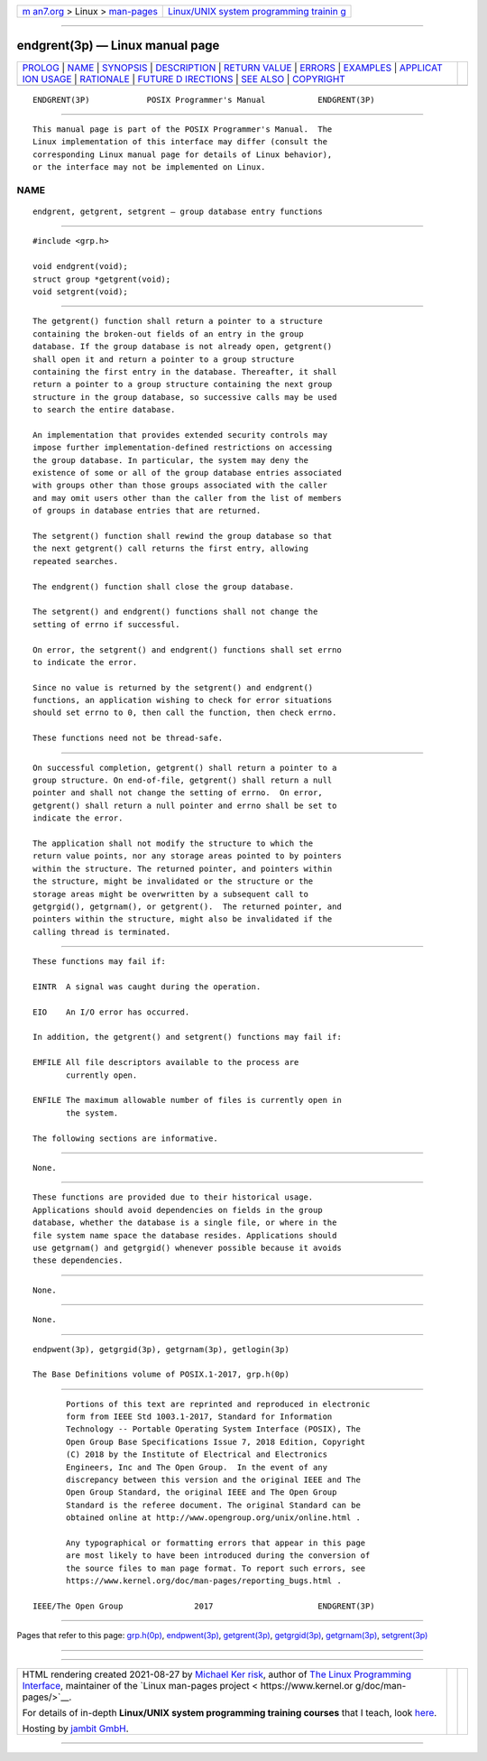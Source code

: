 .. container:: page-top

.. container:: nav-bar

   +----------------------------------+----------------------------------+
   | `m                               | `Linux/UNIX system programming   |
   | an7.org <../../../index.html>`__ | trainin                          |
   | > Linux >                        | g <http://man7.org/training/>`__ |
   | `man-pages <../index.html>`__    |                                  |
   +----------------------------------+----------------------------------+

--------------

endgrent(3p) — Linux manual page
================================

+-----------------------------------+-----------------------------------+
| `PROLOG <#PROLOG>`__ \|           |                                   |
| `NAME <#NAME>`__ \|               |                                   |
| `SYNOPSIS <#SYNOPSIS>`__ \|       |                                   |
| `DESCRIPTION <#DESCRIPTION>`__ \| |                                   |
| `RETURN VALUE <#RETURN_VALUE>`__  |                                   |
| \| `ERRORS <#ERRORS>`__ \|        |                                   |
| `EXAMPLES <#EXAMPLES>`__ \|       |                                   |
| `APPLICAT                         |                                   |
| ION USAGE <#APPLICATION_USAGE>`__ |                                   |
| \| `RATIONALE <#RATIONALE>`__ \|  |                                   |
| `FUTURE D                         |                                   |
| IRECTIONS <#FUTURE_DIRECTIONS>`__ |                                   |
| \| `SEE ALSO <#SEE_ALSO>`__ \|    |                                   |
| `COPYRIGHT <#COPYRIGHT>`__        |                                   |
+-----------------------------------+-----------------------------------+
| .. container:: man-search-box     |                                   |
+-----------------------------------+-----------------------------------+

::

   ENDGRENT(3P)            POSIX Programmer's Manual           ENDGRENT(3P)


-----------------------------------------------------

::

          This manual page is part of the POSIX Programmer's Manual.  The
          Linux implementation of this interface may differ (consult the
          corresponding Linux manual page for details of Linux behavior),
          or the interface may not be implemented on Linux.

NAME
-------------------------------------------------

::

          endgrent, getgrent, setgrent — group database entry functions


---------------------------------------------------------

::

          #include <grp.h>

          void endgrent(void);
          struct group *getgrent(void);
          void setgrent(void);


---------------------------------------------------------------

::

          The getgrent() function shall return a pointer to a structure
          containing the broken-out fields of an entry in the group
          database. If the group database is not already open, getgrent()
          shall open it and return a pointer to a group structure
          containing the first entry in the database. Thereafter, it shall
          return a pointer to a group structure containing the next group
          structure in the group database, so successive calls may be used
          to search the entire database.

          An implementation that provides extended security controls may
          impose further implementation-defined restrictions on accessing
          the group database. In particular, the system may deny the
          existence of some or all of the group database entries associated
          with groups other than those groups associated with the caller
          and may omit users other than the caller from the list of members
          of groups in database entries that are returned.

          The setgrent() function shall rewind the group database so that
          the next getgrent() call returns the first entry, allowing
          repeated searches.

          The endgrent() function shall close the group database.

          The setgrent() and endgrent() functions shall not change the
          setting of errno if successful.

          On error, the setgrent() and endgrent() functions shall set errno
          to indicate the error.

          Since no value is returned by the setgrent() and endgrent()
          functions, an application wishing to check for error situations
          should set errno to 0, then call the function, then check errno.

          These functions need not be thread-safe.


-----------------------------------------------------------------

::

          On successful completion, getgrent() shall return a pointer to a
          group structure. On end-of-file, getgrent() shall return a null
          pointer and shall not change the setting of errno.  On error,
          getgrent() shall return a null pointer and errno shall be set to
          indicate the error.

          The application shall not modify the structure to which the
          return value points, nor any storage areas pointed to by pointers
          within the structure. The returned pointer, and pointers within
          the structure, might be invalidated or the structure or the
          storage areas might be overwritten by a subsequent call to
          getgrgid(), getgrnam(), or getgrent().  The returned pointer, and
          pointers within the structure, might also be invalidated if the
          calling thread is terminated.


-----------------------------------------------------

::

          These functions may fail if:

          EINTR  A signal was caught during the operation.

          EIO    An I/O error has occurred.

          In addition, the getgrent() and setgrent() functions may fail if:

          EMFILE All file descriptors available to the process are
                 currently open.

          ENFILE The maximum allowable number of files is currently open in
                 the system.

          The following sections are informative.


---------------------------------------------------------

::

          None.


---------------------------------------------------------------------------

::

          These functions are provided due to their historical usage.
          Applications should avoid dependencies on fields in the group
          database, whether the database is a single file, or where in the
          file system name space the database resides. Applications should
          use getgrnam() and getgrgid() whenever possible because it avoids
          these dependencies.


-----------------------------------------------------------

::

          None.


---------------------------------------------------------------------------

::

          None.


---------------------------------------------------------

::

          endpwent(3p), getgrgid(3p), getgrnam(3p), getlogin(3p)

          The Base Definitions volume of POSIX.1‐2017, grp.h(0p)


-----------------------------------------------------------

::

          Portions of this text are reprinted and reproduced in electronic
          form from IEEE Std 1003.1-2017, Standard for Information
          Technology -- Portable Operating System Interface (POSIX), The
          Open Group Base Specifications Issue 7, 2018 Edition, Copyright
          (C) 2018 by the Institute of Electrical and Electronics
          Engineers, Inc and The Open Group.  In the event of any
          discrepancy between this version and the original IEEE and The
          Open Group Standard, the original IEEE and The Open Group
          Standard is the referee document. The original Standard can be
          obtained online at http://www.opengroup.org/unix/online.html .

          Any typographical or formatting errors that appear in this page
          are most likely to have been introduced during the conversion of
          the source files to man page format. To report such errors, see
          https://www.kernel.org/doc/man-pages/reporting_bugs.html .

   IEEE/The Open Group               2017                      ENDGRENT(3P)

--------------

Pages that refer to this page: `grp.h(0p) <../man0/grp.h.0p.html>`__, 
`endpwent(3p) <../man3/endpwent.3p.html>`__, 
`getgrent(3p) <../man3/getgrent.3p.html>`__, 
`getgrgid(3p) <../man3/getgrgid.3p.html>`__, 
`getgrnam(3p) <../man3/getgrnam.3p.html>`__, 
`setgrent(3p) <../man3/setgrent.3p.html>`__

--------------

--------------

.. container:: footer

   +-----------------------+-----------------------+-----------------------+
   | HTML rendering        |                       | |Cover of TLPI|       |
   | created 2021-08-27 by |                       |                       |
   | `Michael              |                       |                       |
   | Ker                   |                       |                       |
   | risk <https://man7.or |                       |                       |
   | g/mtk/index.html>`__, |                       |                       |
   | author of `The Linux  |                       |                       |
   | Programming           |                       |                       |
   | Interface <https:     |                       |                       |
   | //man7.org/tlpi/>`__, |                       |                       |
   | maintainer of the     |                       |                       |
   | `Linux man-pages      |                       |                       |
   | project <             |                       |                       |
   | https://www.kernel.or |                       |                       |
   | g/doc/man-pages/>`__. |                       |                       |
   |                       |                       |                       |
   | For details of        |                       |                       |
   | in-depth **Linux/UNIX |                       |                       |
   | system programming    |                       |                       |
   | training courses**    |                       |                       |
   | that I teach, look    |                       |                       |
   | `here <https://ma     |                       |                       |
   | n7.org/training/>`__. |                       |                       |
   |                       |                       |                       |
   | Hosting by `jambit    |                       |                       |
   | GmbH                  |                       |                       |
   | <https://www.jambit.c |                       |                       |
   | om/index_en.html>`__. |                       |                       |
   +-----------------------+-----------------------+-----------------------+

--------------

.. container:: statcounter

   |Web Analytics Made Easy - StatCounter|

.. |Cover of TLPI| image:: https://man7.org/tlpi/cover/TLPI-front-cover-vsmall.png
   :target: https://man7.org/tlpi/
.. |Web Analytics Made Easy - StatCounter| image:: https://c.statcounter.com/7422636/0/9b6714ff/1/
   :class: statcounter
   :target: https://statcounter.com/
